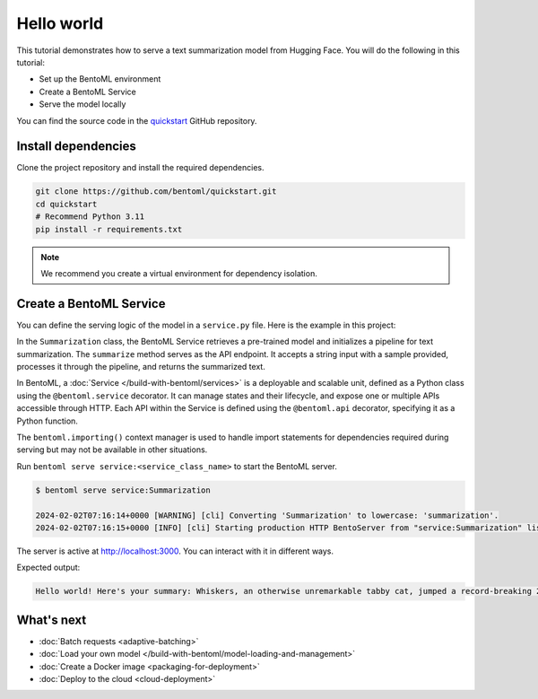 ===========
Hello world
===========

.. meta::
    :description lang=en:
        Serve a simple text summarization model with BentoML.

This tutorial demonstrates how to serve a text summarization model from Hugging Face. You will do the following in this tutorial:

- Set up the BentoML environment
- Create a BentoML Service
- Serve the model locally

You can find the source code in the `quickstart <https://github.com/bentoml/quickstart>`_ GitHub repository.

Install dependencies
--------------------

Clone the project repository and install the required dependencies.

.. code-block:: bash

    git clone https://github.com/bentoml/quickstart.git
    cd quickstart
    # Recommend Python 3.11
    pip install -r requirements.txt

.. note::

   We recommend you create a virtual environment for dependency isolation.

Create a BentoML Service
------------------------

You can define the serving logic of the model in a ``service.py`` file. Here is the example in this project:

.. code-block:: python
    :caption: `service.py`

    from __future__ import annotations
    import bentoml

    with bentoml.importing():
        from transformers import pipeline


    EXAMPLE_INPUT = "Breaking News: In an astonishing turn of events, the small town of Willow Creek has been taken by storm as local resident Jerry Thompson's cat, Whiskers, performed what witnesses are calling a 'miraculous and gravity-defying leap.' Eyewitnesses report that Whiskers, an otherwise unremarkable tabby cat, jumped a record-breaking 20 feet into the air to catch a fly. The event, which took place in Thompson's backyard, is now being investigated by scientists for potential breaches in the laws of physics. Local authorities are considering a town festival to celebrate what is being hailed as 'The Leap of the Century."


    @bentoml.service
    class Summarization:
        def __init__(self) -> None:
            self.pipeline = pipeline('summarization')

        @bentoml.api
        def summarize(self, text: str = EXAMPLE_INPUT) -> str:
            result = self.pipeline(text)
            return f"Hello world! Here's your summary: {result[0]['summary_text']}"

In the ``Summarization`` class, the BentoML Service retrieves a pre-trained model and initializes a pipeline for text summarization. The ``summarize`` method serves as the API endpoint. It accepts a string input with a sample provided, processes it through the pipeline, and returns the summarized text.

In BentoML, a :doc:`Service </build-with-bentoml/services>` is a deployable and scalable unit, defined as a Python class using the ``@bentoml.service`` decorator. It can manage states and their lifecycle, and expose one or multiple APIs accessible through HTTP. Each API within the Service is defined using the ``@bentoml.api`` decorator, specifying it as a Python function.

The ``bentoml.importing()`` context manager is used to handle import statements for dependencies required during serving but may not be available in other situations.

Run ``bentoml serve service:<service_class_name>`` to start the BentoML server.

.. code-block:: bash

    $ bentoml serve service:Summarization

    2024-02-02T07:16:14+0000 [WARNING] [cli] Converting 'Summarization' to lowercase: 'summarization'.
    2024-02-02T07:16:15+0000 [INFO] [cli] Starting production HTTP BentoServer from "service:Summarization" listening on http://localhost:3000 (Press CTRL+C to quit)

The server is active at http://localhost:3000. You can interact with it in different ways.

.. tab-set::

    .. tab-item:: CURL

        .. code-block:: bash

            curl -X 'POST' \
                'http://localhost:3000/summarize' \
                -H 'accept: text/plain' \
                -H 'Content-Type: application/json' \
                -d '{
                "text": "Breaking News: In an astonishing turn of events, the small town of Willow Creek has been taken by storm as local resident Jerry Thompson'\''s cat, Whiskers, performed what witnesses are calling a '\''miraculous and gravity-defying leap.'\'' Eyewitnesses report that Whiskers, an otherwise unremarkable tabby cat, jumped a record-breaking 20 feet into the air to catch a fly. The event, which took place in Thompson'\''s backyard, is now being investigated by scientists for potential breaches in the laws of physics. Local authorities are considering a town festival to celebrate what is being hailed as '\''The Leap of the Century."
            }'

    .. tab-item:: Python client

        .. code-block:: python

            import bentoml

            with bentoml.SyncHTTPClient("http://localhost:3000") as client:
                result = client.summarize(
                    text="Breaking News: In an astonishing turn of events, the small town of Willow Creek has been taken by storm as local resident Jerry Thompson's cat, Whiskers, performed what witnesses are calling a 'miraculous and gravity-defying leap.' Eyewitnesses report that Whiskers, an otherwise unremarkable tabby cat, jumped a record-breaking 20 feet into the air to catch a fly. The event, which took place in Thompson's backyard, is now being investigated by scientists for potential breaches in the laws of physics. Local authorities are considering a town festival to celebrate what is being hailed as 'The Leap of the Century.'"
                )
                print(result)

    .. tab-item:: Swagger UI

        Visit `http://localhost:3000 <http://localhost:3000/>`_, scroll down to **Service APIs**, and click **Try it out**. In the **Request body** box, enter your prompt and click **Execute**.

        .. image:: ../_static/img/get-started/quickstart/service-ui.png

Expected output:

.. code-block:: bash

    Hello world! Here's your summary: Whiskers, an otherwise unremarkable tabby cat, jumped a record-breaking 20 feet into the air to catch a fly . The event is now being investigated by scientists for potential breaches in the laws of physics . Local authorities considering a town festival to celebrate what is being hailed as 'The Leap of the Century'

What's next
-----------

- :doc:`Batch requests <adaptive-batching>`
- :doc:`Load your own model </build-with-bentoml/model-loading-and-management>`
- :doc:`Create a Docker image <packaging-for-deployment>`
- :doc:`Deploy to the cloud <cloud-deployment>`
